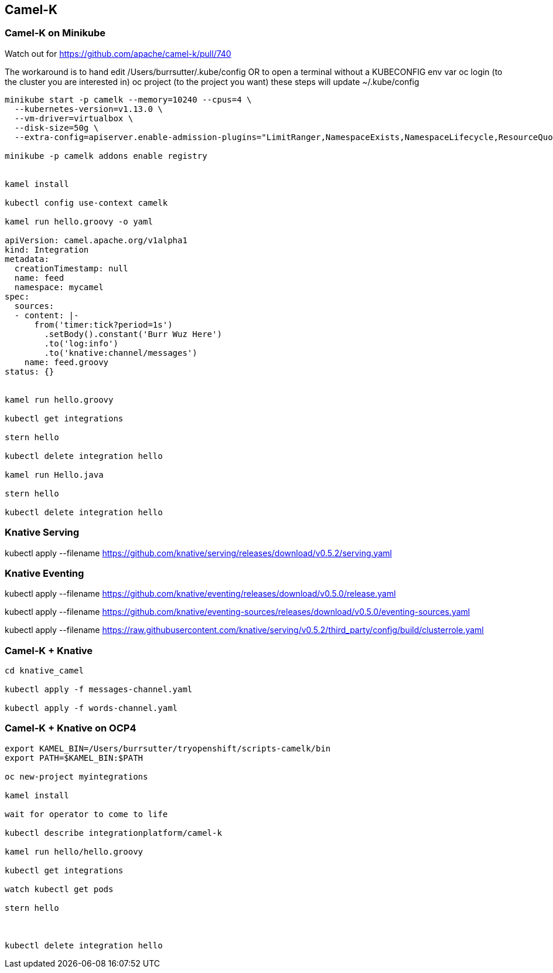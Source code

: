 == Camel-K


=== Camel-K on Minikube 


Watch out for 
https://github.com/apache/camel-k/pull/740


The workaround is to hand edit /Users/burrsutter/.kube/config
OR
to open a terminal without a KUBECONFIG env var
oc login (to the cluster you are interested in)
oc project (to the project you want)
these steps will update ~/.kube/config

----

minikube start -p camelk --memory=10240 --cpus=4 \
  --kubernetes-version=v1.13.0 \
  --vm-driver=virtualbox \
  --disk-size=50g \
  --extra-config=apiserver.enable-admission-plugins="LimitRanger,NamespaceExists,NamespaceLifecycle,ResourceQuota,ServiceAccount,DefaultStorageClass,MutatingAdmissionWebhook"

minikube -p camelk addons enable registry


kamel install

kubectl config use-context camelk

kamel run hello.groovy -o yaml

apiVersion: camel.apache.org/v1alpha1
kind: Integration
metadata:
  creationTimestamp: null
  name: feed
  namespace: mycamel
spec:
  sources:
  - content: |-
      from('timer:tick?period=1s')
        .setBody().constant('Burr Wuz Here')
        .to('log:info')
        .to('knative:channel/messages')
    name: feed.groovy
status: {}


kamel run hello.groovy 

kubectl get integrations

stern hello

kubectl delete integration hello

kamel run Hello.java

stern hello

kubectl delete integration hello
----

=== Knative Serving

kubectl apply --filename https://github.com/knative/serving/releases/download/v0.5.2/serving.yaml

=== Knative Eventing

kubectl apply --filename https://github.com/knative/eventing/releases/download/v0.5.0/release.yaml 

kubectl apply --filename https://github.com/knative/eventing-sources/releases/download/v0.5.0/eventing-sources.yaml 

kubectl apply --filename https://raw.githubusercontent.com/knative/serving/v0.5.2/third_party/config/build/clusterrole.yaml


=== Camel-K + Knative

----
cd knative_camel

kubectl apply -f messages-channel.yaml

kubectl apply -f words-channel.yaml

----

=== Camel-K + Knative on OCP4

----

export KAMEL_BIN=/Users/burrsutter/tryopenshift/scripts-camelk/bin
export PATH=$KAMEL_BIN:$PATH

oc new-project myintegrations

kamel install

wait for operator to come to life

kubectl describe integrationplatform/camel-k

kamel run hello/hello.groovy 

kubectl get integrations

watch kubectl get pods

stern hello



kubectl delete integration hello

----

